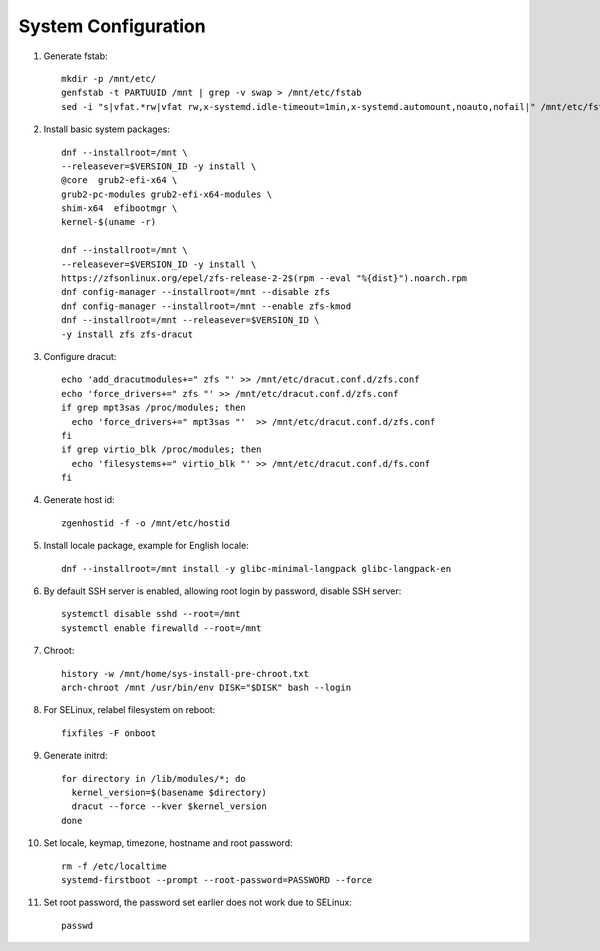 .. highlight:: sh

System Configuration
======================

.. contents:: Table of Contents
   :local:

#. Generate fstab::

    mkdir -p /mnt/etc/
    genfstab -t PARTUUID /mnt | grep -v swap > /mnt/etc/fstab
    sed -i "s|vfat.*rw|vfat rw,x-systemd.idle-timeout=1min,x-systemd.automount,noauto,nofail|" /mnt/etc/fstab

#. Install basic system packages::

     dnf --installroot=/mnt \
     --releasever=$VERSION_ID -y install \
     @core  grub2-efi-x64 \
     grub2-pc-modules grub2-efi-x64-modules \
     shim-x64  efibootmgr \
     kernel-$(uname -r)

     dnf --installroot=/mnt \
     --releasever=$VERSION_ID -y install \
     https://zfsonlinux.org/epel/zfs-release-2-2$(rpm --eval "%{dist}").noarch.rpm
     dnf config-manager --installroot=/mnt --disable zfs
     dnf config-manager --installroot=/mnt --enable zfs-kmod
     dnf --installroot=/mnt --releasever=$VERSION_ID \
     -y install zfs zfs-dracut

#. Configure dracut::

    echo 'add_dracutmodules+=" zfs "' >> /mnt/etc/dracut.conf.d/zfs.conf
    echo 'force_drivers+=" zfs "' >> /mnt/etc/dracut.conf.d/zfs.conf
    if grep mpt3sas /proc/modules; then
      echo 'force_drivers+=" mpt3sas "'  >> /mnt/etc/dracut.conf.d/zfs.conf
    fi
    if grep virtio_blk /proc/modules; then
      echo 'filesystems+=" virtio_blk "' >> /mnt/etc/dracut.conf.d/fs.conf
    fi

#. Generate host id::

    zgenhostid -f -o /mnt/etc/hostid

#. Install locale package, example for English locale::

    dnf --installroot=/mnt install -y glibc-minimal-langpack glibc-langpack-en

#. By default SSH server is enabled, allowing root login by password,
   disable SSH server::

    systemctl disable sshd --root=/mnt
    systemctl enable firewalld --root=/mnt

#. Chroot::

     history -w /mnt/home/sys-install-pre-chroot.txt
     arch-chroot /mnt /usr/bin/env DISK="$DISK" bash --login

#. For SELinux, relabel filesystem on reboot::

    fixfiles -F onboot

#. Generate initrd::

    for directory in /lib/modules/*; do
      kernel_version=$(basename $directory)
      dracut --force --kver $kernel_version
    done

#. Set locale, keymap, timezone, hostname and root password::

    rm -f /etc/localtime
    systemd-firstboot --prompt --root-password=PASSWORD --force

#. Set root password, the password set earlier does not work due to SELinux::

    passwd
